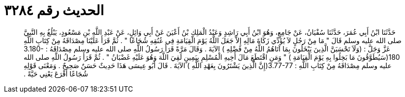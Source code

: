 
= الحديث رقم ٣٢٨٤

[quote.hadith]
حَدَّثَنَا ابْنُ أَبِي عُمَرَ، حَدَّثَنَا سُفْيَانُ، عَنْ جَامِعٍ، وَهُوَ ابْنُ أَبِي رَاشِدٍ وَعَبْدُ الْمَلِكِ بْنُ أَعْيَنَ عَنْ أَبِي وَائِلٍ، عَنْ عَبْدِ اللَّهِ بْنِ مَسْعُودٍ، يَبْلُغُ بِهِ النَّبِيَّ صلى الله عليه وسلم قَالَ ‏"‏ مَا مِنْ رَجُلٍ لاَ يُؤَدِّي زَكَاةَ مَالِهِ إِلاَّ جَعَلَ اللَّهُ يَوْمَ الْقِيَامَةِ فِي عُنُقِهِ شُجَاعًا ‏"‏ ‏.‏ ثُمَّ قَرَأَ عَلَيْنَا مِصْدَاقَهُ مِنْ كِتَابِ اللَّهِ عَزَّ وَجَلَّ ‏:‏ ‏(‏وَلَاَ تَحْسَبَنَّ الَّذِينَ يَبْخَلُونَ بِمَا آتَاهُمُ اللَّهُ مِنْ فَضْلِهِ ‏)‏ الآيَةَ ‏.‏ وَقَالَ مَرَّةً قَرَأَ رَسُولُ اللَّهِ صلى الله عليه وسلم مِصْدَاقَهُ ‏:‏ ‏3.180-180(‏سَيُطَوَّقُونَ مَا بَخِلُوا بِهِ يَوْمَ الْقِيَامَةِ ‏)‏ ‏"‏ وَمَنِ اقْتَطَعَ مَالَ أَخِيهِ الْمُسْلِمِ بِيَمِينٍ لَقِيَ اللَّهَ وَهُوَ عَلَيْهِ غَضْبَانُ ‏"‏ ‏.‏ ثُمَّ قَرَأَ رَسُولُ اللَّهِ صلى الله عليه وسلم مِصْدَاقَهُ مِنْ كِتَابِ اللَّهِ ‏:‏ ‏3.77-77(‏إِنَّ الَّذِينَ يَشْتَرُونَ بِعَهْدِ اللَّهِ ‏)‏ الآيَةَ ‏.‏ قَالَ أَبُو عِيسَى هَذَا حَدِيثٌ حَسَنٌ صَحِيحٌ ‏.‏ وَمَعْنَى قَوْلِهِ شُجَاعًا أَقْرَعَ يَعْنِي حَيَّةً ‏.‏